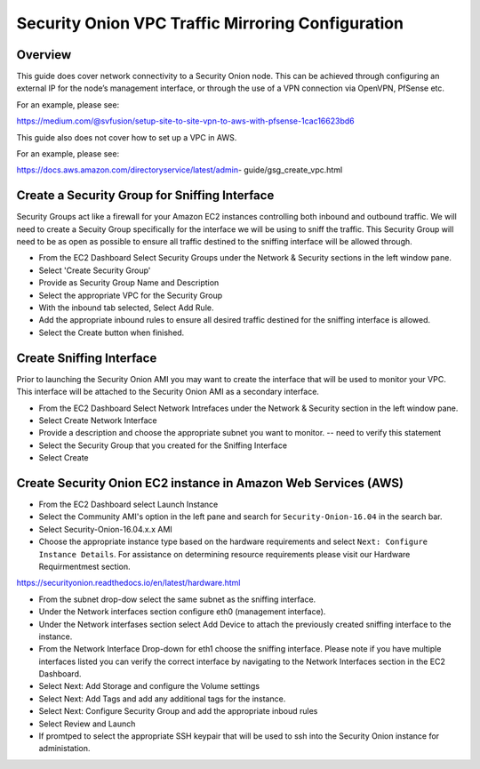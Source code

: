 Security Onion VPC Traffic Mirroring Configuration
============

Overview
-----------------------------------------

This guide does cover network connectivity to a Security Onion node. This can be achieved through
configuring an external IP for the node’s management interface, or through the use of a VPN connection
via OpenVPN, PfSense etc.

For an example, please see:

https://medium.com/@svfusion/setup-site-to-site-vpn-to-aws-with-pfsense-1cac16623bd6

This guide also does not cover how to set up a VPC in AWS.

For an example, please see:

https://docs.aws.amazon.com/directoryservice/latest/admin- guide/gsg_create_vpc.html


Create a Security Group for Sniffing Interface 
-----------------

Security Groups act like a firewall for your Amazon EC2 instances controlling both inbound and outbound traffic. We will need to create a Secuity Group specifically for the interface we will be using to sniff the traffic.  This Security Group will need to be as open as possible to ensure all traffic destined to the sniffing interface will be allowed through.

- From the EC2 Dashboard Select Security Groups under the Network & Security sections in the left window pane.
- Select 'Create Security Group'
- Provide as Security Group Name and Description
- Select the appropriate VPC for the Security Group 
- With the inbound tab selected, Select Add Rule. 
- Add the appropriate inbound rules to ensure all desired traffic destined for the sniffing interface is allowed.
- Select the Create button when finished.

Create Sniffing Interface
----------------

Prior to launching the Security Onion AMI you may want to create the interface that will be used to monitor your VPC.  This interface will be attached to the Security Onion AMI as a secondary interface.  

- From the EC2 Dashboard Select Network Intrefaces under the Network & Security section in the left window pane. 
- Select Create Network Interface
- Provide a description and choose the appropriate subnet you want to monitor. -- need to verify this statement
- Select the Security Group that you created for the Sniffing Interface
- Select Create


Create Security Onion EC2 instance in Amazon Web Services (AWS)
---------------------------------

- From the EC2 Dashboard select Launch Instance
- Select the Community AMI's option in the left pane and search for ``Security-Onion-16.04`` in the search bar.
- Select Security-Onion-16.04.x.x AMI
- Choose the appropriate instance type based on the hardware requirements and select ``Next: Configure Instance Details``.  For assistance on determining resource requirements please visit our Hardware Requirmentmest section. 

https://securityonion.readthedocs.io/en/latest/hardware.html

- From the subnet drop-dow select the same subnet as the sniffing interface.
- Under the Network interfaces section configure eth0 (management interface).
- Under the Network interfases section select Add Device to attach the previously created sniffing interface to the instance.
- From the Network Interface Drop-down for eth1 choose the sniffing interface.  Please note if you have multiple interfaces listed you can verify the correct interface by navigating to the Network Interfaces section in the EC2 Dashboard.
- Select Next: Add Storage and configure the Volume settings
- Select Next: Add Tags and add any additional tags for the instance.
- Select Next: Configure Security Group and add the appropriate inboud rules
- Select Review and Launch
- If promtped to select the appropriate SSH keypair that will be used to ssh into the Security Onion instance for administation.  




